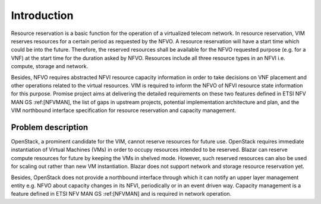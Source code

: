 
============
Introduction
============

Resource reservation is a basic function for the operation of a virtualized
telecom network. In resource reservation, VIM reserves resources for a certain
period as requested by the NFVO. A resource reservation will have a start time
which could be into the future. Therefore, the reserved resources shall be
available for the NFVO requested purpose (e.g. for a VNF) at the start time for
the duration asked by NFVO. Resources include all three resource types in an
NFVI i.e. compute, storage and network.

Besides, NFVO requires abstracted NFVI resource capacity information in order
to take decisions on VNF placement and other operations related to the virtual
resources. VIM is required to inform the NFVO of NFVI resource state
information for this purpose. Promise project aims at delivering the detailed
requirements on these two features defined in ETSI NFV MAN GS :ref:[NFVMAN],
the list of gaps in upstream projects, potential implementation architecture
and plan, and the VIM northbound interface specification for resource
reservation and capacity management.

Problem description
===================

OpenStack, a prominent candidate for the VIM, cannot reserve resources for
future use. OpenStack requires immediate instantiation of Virtual Machines
(VMs) in order to occupy resources intended to be reserved. Blazar can reserve
compute resources for future by keeping the VMs in shelved mode. However, such
reserved resources can also be used for scaling out rather than new VM
instantiation. Blazar does not support network and storage resource reservation
yet.

Besides, OpenStack does not provide a northbound interface through which it can
notify an upper layer management entity e.g. NFVO about capacity changes in its
NFVI, periodically or in an event driven way. Capacity management is a feature
defined in ETSI NFV MAN GS :ref:[NFVMAN] and is required in network operation.
